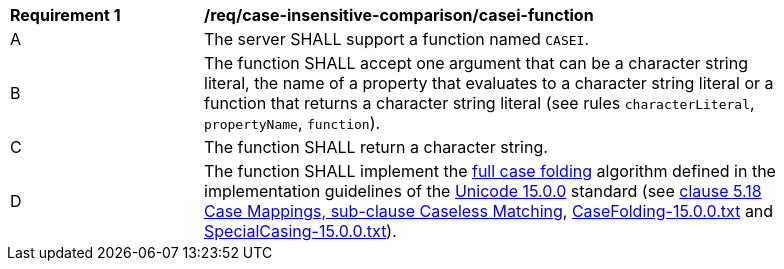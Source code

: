 [[req_case-insensitive-comparison_casei-function]]
[width="90%",cols="2,6a"]
|===
^|*Requirement {counter:req-id}* |*/req/case-insensitive-comparison/casei-function*
^|A |The server SHALL support a function named `CASEI`.
^|B |The function SHALL accept one argument that can be a character string literal, the name of a property that evaluates to a character string literal or a function that returns a character string literal (see rules `characterLiteral`, `propertyName`, `function`).
^|C |The function SHALL return a character string.
^|D |The function SHALL implement the https://www.w3.org/TR/charmod-norm/#definitionCaseFolding[full case folding] algorithm defined in the implementation guidelines of the https://www.unicode.org/versions/Unicode15.0.0[Unicode 15.0.0] standard (see https://www.unicode.org/versions/Unicode15.0.0/ch05.pdf[clause 5.18 Case Mappings, sub-clause Caseless Matching], https://www.unicode.org/Public/UCD/latest/ucd/CaseFolding.txt[CaseFolding-15.0.0.txt] and https://www.unicode.org/Public/UCD/latest/ucd/SpecialCasing.txt[SpecialCasing-15.0.0.txt]).
|===
